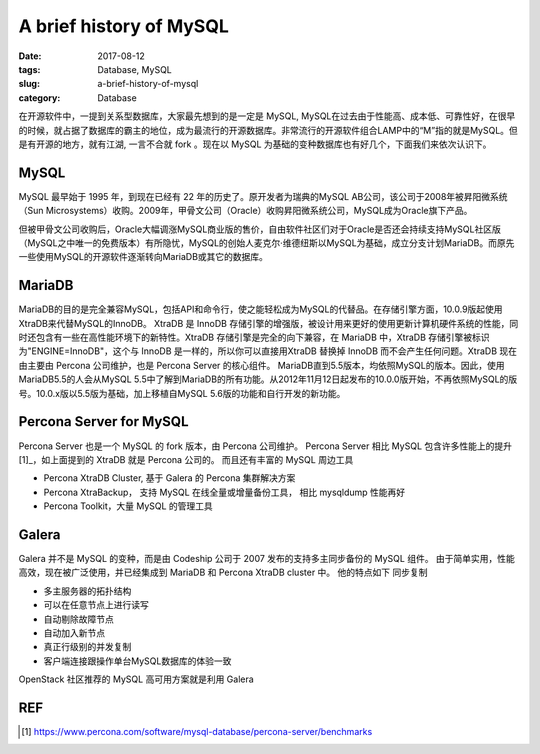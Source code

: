A brief history of MySQL
########################

:date: 2017-08-12
:tags: Database, MySQL
:slug: a-brief-history-of-mysql
:category: Database

在开源软件中，一提到关系型数据库，大家最先想到的是一定是 MySQL, MySQL在过去由于性能高、成本低、可靠性好，在很早的时候，就占据了数据库的霸主的地位，成为最流行的开源数据库。非常流行的开源软件组合LAMP中的“M”指的就是MySQL。但是有开源的地方，就有江湖, 一言不合就 fork 。现在以 MySQL 为基础的变种数据库也有好几个，下面我们来依次认识下。

MySQL
=====

MySQL 最早始于 1995 年，到现在已经有 22 年的历史了。原开发者为瑞典的MySQL AB公司，该公司于2008年被昇阳微系统（Sun Microsystems）收购。2009年，甲骨文公司（Oracle）收购昇阳微系统公司，MySQL成为Oracle旗下产品。

但被甲骨文公司收购后，Oracle大幅调涨MySQL商业版的售价，自由软件社区们对于Oracle是否还会持续支持MySQL社区版（MySQL之中唯一的免费版本）有所隐忧，MySQL的创始人麦克尔·维德纽斯以MySQL为基础，成立分支计划MariaDB。而原先一些使用MySQL的开源软件逐渐转向MariaDB或其它的数据库。

MariaDB
=======

MariaDB的目的是完全兼容MySQL，包括API和命令行，使之能轻松成为MySQL的代替品。在存储引擎方面，10.0.9版起使用XtraDB来代替MySQL的InnoDB。
XtraDB 是 InnoDB 存储引擎的增强版，被设计用来更好的使用更新计算机硬件系统的性能，同时还包含有一些在高性能环境下的新特性。XtraDB 存储引擎是完全的向下兼容，在 MariaDB 中，XtraDB 存储引擎被标识为"ENGINE=InnoDB"，这个与 InnoDB 是一样的，所以你可以直接用XtraDB 替换掉 InnoDB 而不会产生任何问题。XtraDB 现在由主要由 Percona 公司维护，也是 Percona Server 的核心组件。
MariaDB直到5.5版本，均依照MySQL的版本。因此，使用MariaDB5.5的人会从MySQL 5.5中了解到MariaDB的所有功能。从2012年11月12日起发布的10.0.0版开始，不再依照MySQL的版号。10.0.x版以5.5版为基础，加上移植自MySQL 5.6版的功能和自行开发的新功能。

Percona Server for MySQL
========================

Percona Server 也是一个 MySQL 的 fork 版本，由 Percona 公司维护。 Percona Server 相比 MySQL 包含许多性能上的提升[1]_，如上面提到的 XtraDB 就是 Percona 公司的。 而且还有丰富的 MySQL 周边工具

- Percona XtraDB Cluster, 基于 Galera 的 Percona 集群解决方案
- Percona XtraBackup， 支持 MySQL 在线全量或增量备份工具， 相比 mysqldump 性能再好
- Percona Toolkit，大量  MySQL 的管理工具

Galera
======

Galera 并不是 MySQL 的变种，而是由 Codeship 公司于 2007 发布的支持多主同步备份的 MySQL 组件。 由于简单实用，性能高效，现在被广泛使用，并已经集成到 MariaDB 和 Percona XtraDB cluster 中。 他的特点如下
同步复制

- 多主服务器的拓扑结构
- 可以在任意节点上进行读写
- 自动剔除故障节点
- 自动加入新节点
- 真正行级别的并发复制
- 客户端连接跟操作单台MySQL数据库的体验一致

OpenStack 社区推荐的 MySQL 高可用方案就是利用 Galera

REF
===

.. [1] https://www.percona.com/software/mysql-database/percona-server/benchmarks
